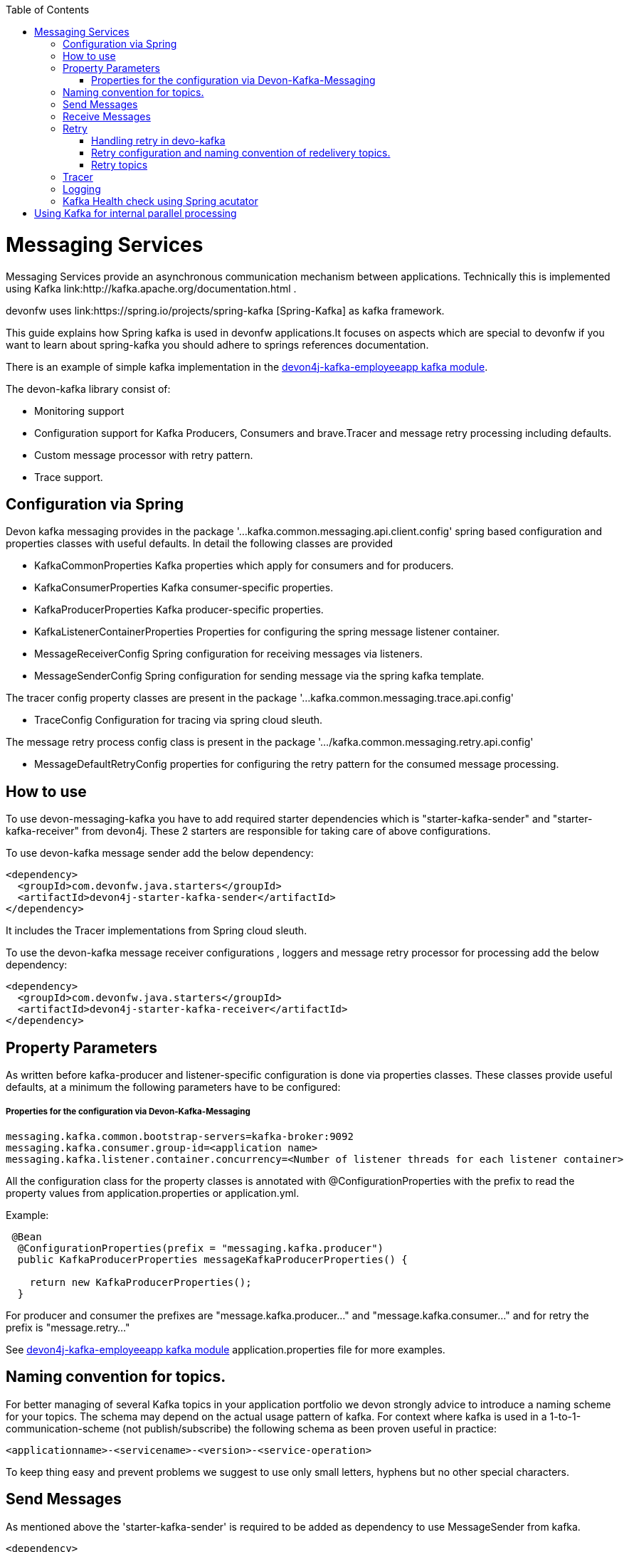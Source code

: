 :toc: macro
toc::[]

= Messaging Services

Messaging Services provide an asynchronous communication mechanism between applications. Technically this is
implemented using Kafka link:http://kafka.apache.org/documentation.html .

devonfw uses link:https://spring.io/projects/spring-kafka [Spring-Kafka] as kafka framework.

This guide explains how Spring kafka is used in devonfw applications.It focuses on aspects which are special to devonfw if you want to learn about spring-kafka you should adhere to springs references documentation.

There is an example of simple kafka implementation in the link://https://github.com/devonfw-sample/devon4j-kafka-employeeapp[devon4j-kafka-employeeapp kafka module].

The devon-kafka library consist of:

* Monitoring support
* Configuration support for Kafka Producers, Consumers and brave.Tracer and message retry processing including defaults.
* Custom message processor with retry pattern.
* Trace support.

== Configuration via Spring

Devon kafka messaging provides in the package '...kafka.common.messaging.api.client.config' spring based configuration and properties classes with useful defaults. In detail the following classes are provided

* KafkaCommonProperties
  Kafka properties which apply for consumers and for producers.
  
* KafkaConsumerProperties
  Kafka consumer-specific properties.

* KafkaProducerProperties
  Kafka producer-specific properties.

* KafkaListenerContainerProperties
  Properties for configuring the spring message listener container.

* MessageReceiverConfig
  Spring configuration for receiving messages via listeners.

* MessageSenderConfig
  Spring configuration for sending message via the spring kafka template.
  
The tracer config property classes are present in the package '...kafka.common.messaging.trace.api.config'

 * TraceConfig
   Configuration for tracing via spring cloud sleuth.
   
The message retry process config class is present in the package '.../kafka.common.messaging.retry.api.config'

* MessageDefaultRetryConfig
  properties for configuring the retry pattern for the consumed message processing.

== How to use

To use devon-messaging-kafka you have to add required starter dependencies which is "starter-kafka-sender" and "starter-kafka-receiver" from devon4j. These 2 starters are responsible for taking care of above configurations. 

To use devon-kafka message sender add the below dependency:

[source,xml]
----
<dependency>
  <groupId>com.devonfw.java.starters</groupId>
  <artifactId>devon4j-starter-kafka-sender</artifactId>
</dependency>
----

It includes the Tracer implementations from Spring cloud sleuth.

To use the devon-kafka message receiver configurations , loggers and message retry processor for processing add the below dependency:

[source,xml]
----
<dependency>
  <groupId>com.devonfw.java.starters</groupId>
  <artifactId>devon4j-starter-kafka-receiver</artifactId>
</dependency>
----

==  Property Parameters

As written before kafka-producer and listener-specific configuration is done via properties classes. These classes provide useful defaults, at a minimum the following parameters have to be configured:

===== Properties for the configuration via Devon-Kafka-Messaging

[source,properties]
----
messaging.kafka.common.bootstrap-servers=kafka-broker:9092
messaging.kafka.consumer.group-id=<application name>
messaging.kafka.listener.container.concurrency=<Number of listener threads for each listener container>
----

All the configuration class for the property classes is annotated with +@ConfigurationProperties+ with the prefix to read the property values from +application.properties+ or +application.yml+.


Example:

[source,java]
----
 @Bean
  @ConfigurationProperties(prefix = "messaging.kafka.producer")
  public KafkaProducerProperties messageKafkaProducerProperties() {

    return new KafkaProducerProperties();
  }
----

For producer and consumer the prefixes are "message.kafka.producer..." and "message.kafka.consumer..." and for retry the prefix is "message.retry..."

See link://https://github.com/devonfw-sample/devon4j-kafka-employeeapp[devon4j-kafka-employeeapp kafka module] application.properties file for more examples.

== Naming convention for topics.

For better managing of several Kafka topics in your application portfolio we devon strongly advice to introduce a naming scheme for your topics. The schema may depend on the actual usage pattern of kafka. For context where kafka is used
in a 1-to-1-communication-scheme (not publish/subscribe) the following schema as been proven useful in practice:

[source]
----
<applicationname>-<servicename>-<version>-<service-operation>
----

To keep thing easy and prevent problems we suggest to use only small letters, hyphens but no other special characters.

== Send Messages

As mentioned above the 'starter-kafka-sender' is required to be added as dependency to use MessageSender from kafka.

[source,xml]
----
<dependency>
  <groupId>com.devonfw.java.starters</groupId>
  <artifactId>devon4j-starter-kafka-sender</artifactId>
</dependency>
----

The following example shows how to use MessageSender and its method to send message to kafka broker:

Example:

[source,java]
----
  @Inject
  private MessageSender messageSender;
  private ProducerRecord<K,V> producerRecord;
  
  public void sendMessage(){
  producerRecord=new ProducerRecord<>("topic-name","message");
  messageSender.sendMessage(this.producerRecord);
  
  //Alternative
  messageSender.sendMessageAndWait(this.producerRecord,10);
  }
----

There are multiple methods available from MessageSender of devon-kafka. The ProducerListener will log the message sent tot he kafka broker.

== Receive Messages
To receive messages you have to define a listener. The listener is normally part of the service layer.

[[img-t-architecture]]
.Architecture for Kafka services
image::images/kafka-architecture-service.png["Architecture for Kafka services",scaledwidth="80%",align="center",link="https://devonfw.com/website/pages/docs/images/kafka-architecture-service.svg"]

Import the following 'starter-kafka-receiver' dependency to use the listener configurations and loggers from devon-kafka.

[source,xml]
----
<dependency>
  <groupId>com.devonfw.java.starters</groupId>
  <artifactId>devon4j-starter-kafka-receiver</artifactId>
</dependency>
----

The listener
is defined by implementing and annotating a method like in the following example:

[source,java]
----
  @KafkaListener(topics = "${messaging.kafka.health.topicsToCheck}", groupId = "${messaging.kafka.consumer.groupId}", containerFactory = "kafkaListenerContainerFactory")
  public void consumer(ConsumerRecord<Object, Object> consumerRecord, Acknowledgment acknowledgment) {

  //user operation
  
  //To acknowledge listener after processing
  acknowledgement.acknowledge();
  }
----

The topic and group id can be mentioned in application.properties as listener properties.

[source,properties]
----
messaging.kafka.health.topicsToCheck=sample-employee-topic
messaging.kafka.consumer.groupId=sample-group
----
The container factory mentioned in the +@KafkaListener+ is used in the link:https://github.com/devonfw/devon4j/blob/develop/modules/kafka/src/main/java/com/devonfw/module/kafka/common/messaging/api/config/KafkaListenerContainerProperties.java [KafkaListenerContainerProperties.java] to create default container factory with the Acknowledgement.


== Retry
===== Handling retry in devo-kafka
===== Retry configuration and naming convention of redelivery topics.
===== Retry topics
Devon4j-kafka uses a separate retry topic for each topic where retries occur. By default this topic is named `<topicname>-retry`. You may change this behavior by providing your own implementation for `KafkaRecordSupport`.

Devon4-kafka enqueues a new message for each retry attempt. It is very important to configure your retry tropics with https://kafka.apache.org/documentation/#compaction[log compaction] enabled. More or less simplified, if log compaction is enabled Kafka keeps only one message per message key. Since each retry message has the same key, in fact only one message per retry attempt is stored. After the last retry attempt the message payload is removed from the message so, you do not keep unnecessary data in your topics.

== Tracer
== Logging
== Kafka Health check using Spring acutator

= Using Kafka for internal parallel processing
Apart from the use of Kafka as "communication channel" it sometimes helpful to use Kafka internally to do parallel processing:

.Architecture for internal parallel processing with Kafka
image::images/kafka-architecture-internal.png["Architecture for internal parallel processing with Kafka",scaledwidth="80%",align="center",link="https://devonfw.com/website/pages/docs/images/kafka-architecture-internal.svg"]

This examples shows a payment service which allows a to submit a list of receipt IDs for payment.
We assume that the payment it self takes a long time and should be done asynchronously and in parallel.
The general idea is to put a message for each receipt to pay into a topic. This is done in the use case implementation in a first step, if a rest call arrives.
Also part of the use case is a listener which consumes the messages. For each message (e.g. payment to do) a processor is called, which actually does the payment via the use case.
Since Kafka supports concurrency for the listeners easily the payment will also be done in parallel.
All features of devon4j-kafka, like retry handling could also be used. 